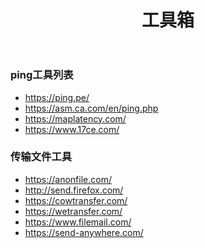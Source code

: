 #+TITLE: 工具箱

*** ping工具列表
+ https://ping.pe/
+ https://asm.ca.com/en/ping.php
+ https://maplatency.com/
+ https://www.17ce.com/

*** 传输文件工具
+ https://anonfile.com/
+ http://send.firefox.com/
+ https://cowtransfer.com/
+ https://wetransfer.com/
+ https://www.filemail.com/
+ https://send-anywhere.com/


